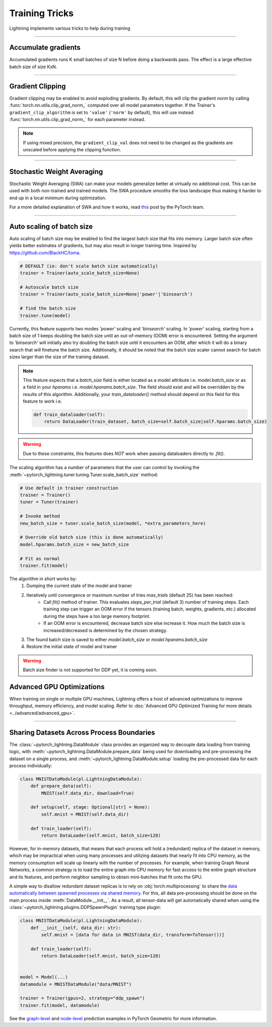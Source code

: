 .. testsetup:: *

    from pytorch_lightning.trainer.trainer import Trainer

.. _training_tricks:

Training Tricks
================
Lightning implements various tricks to help during training

----------

Accumulate gradients
--------------------
Accumulated gradients runs K small batches of size N before doing a backwards pass.
The effect is a large effective batch size of size KxN.

.. seealso:: :class:`~pytorch_lightning.trainer.trainer.Trainer`

.. testcode::

    # DEFAULT (ie: no accumulated grads)
    trainer = Trainer(accumulate_grad_batches=1)

----------

Gradient Clipping
-----------------
Gradient clipping may be enabled to avoid exploding gradients. By default, this will clip the gradient norm by calling
:func:`torch.nn.utils.clip_grad_norm_` computed over all model parameters together.
If the Trainer's ``gradient_clip_algorithm`` is set to ``'value'`` (``'norm'`` by default), this will use instead
:func:`torch.nn.utils.clip_grad_norm_` for each parameter instead.

.. note::
    If using mixed precision, the ``gradient_clip_val`` does not need to be changed as the gradients are unscaled
    before applying the clipping function.

.. seealso:: :class:`~pytorch_lightning.trainer.trainer.Trainer`

.. testcode::

    # DEFAULT (ie: don't clip)
    trainer = Trainer(gradient_clip_val=0)

    # clip gradients' global norm to <=0.5
    trainer = Trainer(gradient_clip_val=0.5)  # gradient_clip_algorithm='norm' by default

    # clip gradients' maximum magnitude to <=0.5
    trainer = Trainer(gradient_clip_val=0.5, gradient_clip_algorithm='value')

----------

Stochastic Weight Averaging
---------------------------
Stochastic Weight Averaging (SWA) can make your models generalize better at virtually no additional cost.
This can be used with both non-trained and trained models. The SWA procedure smooths the loss landscape thus making
it harder to end up in a local minimum during optimization.

For a more detailed explanation of SWA and how it works,
read `this <https://pytorch.org/blog/pytorch-1.6-now-includes-stochastic-weight-averaging>`__ post by the PyTorch team.

.. seealso:: :class:`~pytorch_lightning.callbacks.StochasticWeightAveraging` (Callback)

.. testcode::

    # Enable Stochastic Weight Averaging
    trainer = Trainer(stochastic_weight_avg=True)

----------

Auto scaling of batch size
--------------------------
Auto scaling of batch size may be enabled to find the largest batch size that fits into
memory. Larger batch size often yields better estimates of gradients, but may also result in
longer training time. Inspired by https://github.com/BlackHC/toma.

.. seealso:: :class:`~pytorch_lightning.trainer.trainer.Trainer`

.. code-block:: python

    # DEFAULT (ie: don't scale batch size automatically)
    trainer = Trainer(auto_scale_batch_size=None)

    # Autoscale batch size
    trainer = Trainer(auto_scale_batch_size=None|'power'|'binsearch')

    # find the batch size
    trainer.tune(model)

Currently, this feature supports two modes `'power'` scaling and `'binsearch'`
scaling. In `'power'` scaling, starting from a batch size of 1 keeps doubling
the batch size until an out-of-memory (OOM) error is encountered. Setting the
argument to `'binsearch'` will initially also try doubling the batch size until
it encounters an OOM, after which it will do a binary search that will finetune the
batch size. Additionally, it should be noted that the batch size scaler cannot
search for batch sizes larger than the size of the training dataset.


.. note::

    This feature expects that a `batch_size` field is either located as a model attribute
    i.e. `model.batch_size` or as a field in your `hparams` i.e. `model.hparams.batch_size`.
    The field should exist and will be overridden by the results of this algorithm.
    Additionally, your `train_dataloader()` method should depend on this field
    for this feature to work i.e.

    .. code-block:: python

        def train_dataloader(self):
            return DataLoader(train_dataset, batch_size=self.batch_size|self.hparams.batch_size)

.. warning::

    Due to these constraints, this features does *NOT* work when passing dataloaders directly
    to `.fit()`.

The scaling algorithm has a number of parameters that the user can control by
invoking the :meth:`~pytorch_lightning.tuner.tuning.Tuner.scale_batch_size` method:

.. code-block:: python

    # Use default in trainer construction
    trainer = Trainer()
    tuner = Tuner(trainer)

    # Invoke method
    new_batch_size = tuner.scale_batch_size(model, *extra_parameters_here)

    # Override old batch size (this is done automatically)
    model.hparams.batch_size = new_batch_size

    # Fit as normal
    trainer.fit(model)

The algorithm in short works by:
    1. Dumping the current state of the model and trainer
    2. Iteratively until convergence or maximum number of tries `max_trials` (default 25) has been reached:
        - Call `fit()` method of trainer. This evaluates `steps_per_trial` (default 3) number of
          training steps. Each training step can trigger an OOM error if the tensors
          (training batch, weights, gradients, etc.) allocated during the steps have a
          too large memory footprint.
        - If an OOM error is encountered, decrease batch size else increase it.
          How much the batch size is increased/decreased is determined by the chosen
          strategy.
    3. The found batch size is saved to either `model.batch_size` or `model.hparams.batch_size`
    4. Restore the initial state of model and trainer

.. warning:: Batch size finder is not supported for DDP yet, it is coming soon.


Advanced GPU Optimizations
--------------------------

When training on single or multiple GPU machines, Lightning offers a host of advanced optimizations to improve throughput, memory efficiency, and model scaling.
Refer to :doc:`Advanced GPU Optimized Training for more details <../advanced/advanced_gpu>`.

----------

Sharing Datasets Across Process Boundaries
------------------------------------------
The :class:`~pytorch_lightning.DataModule` class provides an organized way to decouple data loading from training logic, with :meth:`~pytorch_lightning.DataModule.prepare_data` being used for downloading and pre-processing the dataset on a single process, and :meth:`~pytorch_lightning.DataModule.setup` loading the pre-processed data for each process individually:

.. code-block:: python

    class MNISTDataModule(pl.LightningDataModule):
        def prepare_data(self):
            MNIST(self.data_dir, download=True)

        def setup(self, stage: Optional[str] = None):
            self.mnist = MNIST(self.data_dir)

        def train_loader(self):
            return DataLoader(self.mnist, batch_size=128)

However, for in-memory datasets, that means that each process will hold a (redundant) replica of the dataset in memory, which may be impractical when using many processes and utilizing datasets that nearly fit into CPU memory, as the memory consumption will scale up linearly with the number of processes.
For example, when training Graph Neural Networks, a common strategy is to load the entire graph into CPU memory for fast access to the entire graph structure and its features, and perform neighbor sampling to obtain mini-batches that fit onto the GPU.

A simple way to disallow redundant dataset replicas is to rely on :obj:`torch.multiprocessing` to share the `data automatically between spawned processes via shared memory <https://pytorch.org/docs/stable/multiprocessing.html>`_.
For this, all data pre-processing should be done on the main process inside :meth:`DataModule.__init__`.
As a result, all tensor-data will get automatically shared when using the :class:`~pytorch_lightning.plugins.DDPSpawnPlugin` training type plugin:

.. code-block:: python

    class MNISTDataModule(pl.LightningDataModule):
        def __init__(self, data_dir: str):
            self.mnist = [data for data in MNIST(data_dir, transform=ToTensor())]

        def train_loader(self):
            return DataLoader(self.mnist, batch_size=128)


    model = Model(...)
    datamodule = MNISTDataModule("data/MNIST")

    trainer = Trainer(gpus=2, strategy="ddp_spawn")
    trainer.fit(model, datamodule)

See the `graph-level <https://github.com/pyg-team/pytorch_geometric/blob/master/examples/pytorch_lightning/gin.py>`_ and `node-level <https://github.com/pyg-team/pytorch_geometric/blob/master/examples/pytorch_lightning/graph_sage.py>`_ prediction examples in PyTorch Geometric for more information.
